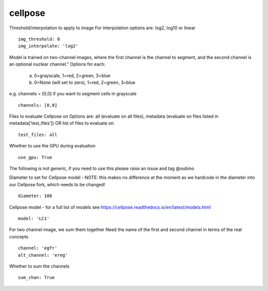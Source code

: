 cellpose
========
Threshold/interpolation to apply to image
For interpolation options are: log2, log10 or linear
::

  img_threshold: 0
  img_interpolate: 'log2'


Model is trained on two-channel images, where the first channel is the channel to segment,
and the second channel is an optional nuclear channel."
Options for each:
  a. 0=grayscale, 1=red, 2=green, 3=blue
  b. 0=None (will set to zero), 1=red, 2=green, 3=blue
e.g. channels = [0,0] if you want to segment cells in grayscale
::

  channels: [0,0]


Files to evaluate Cellpose on
Options are: all (evaluate on all files), metadata (evaluate on files listed in metadata['test_files']) OR list of files to evaluate on
::

  test_files: all


Whether to use the GPU during evaluation
::

  use_gpu: True


The following is not generic, if you need to use this please raise an
issue and tag @oubino

Diameter to set for Cellpose model - NOTE: this makes no difference at the moment as we hardcode in the diameter
into our Cellpose fork, which needs to be changed!
::

  diameter: 100


Cellpose model - for a full list of models see https://cellpose.readthedocs.io/en/latest/models.html
::

  model: 'LC1'


For two channel image, we sum them together
Need the name of the first and second channel in terms of the real concepts
::

  channel: 'egfr'
  alt_channel: 'ereg'


Whether to sum the channels
::

  sum_chan: True
